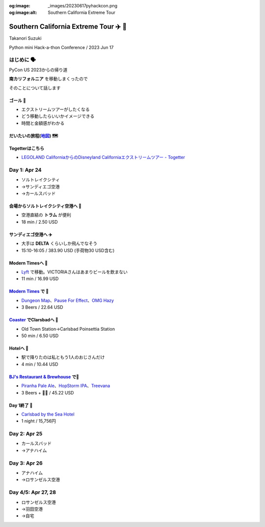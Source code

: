 :og:image: _images/20230617pyhackcon.png
:og:image:alt:  Southern California Extreme Tour

.. |cover| image:: images/20230617pyhackcon.png

=========================================
 Southern California Extreme Tour ✈️ 🚃
=========================================

Takanori Suzuki

Python mini Hack-a-thon Conference / 2023 Jun 17

はじめに 🗣️
===========
PyCon US 2023からの帰り道

**南カリフォルニア** を移動しまくったので

そのことについて話します

ゴール 🥅
----------
* エクストリームツアーがしたくなる
* どう移動したらいいかイメージできる
* 時間と金額感がわかる

だいたいの旅程(地図_) 🗺️
------------------------
.. image:: images/routemap.png
   :width: 80%

.. _地図: https://www.google.co.jp/maps/dir/%E3%82%B5%E3%83%B3%E3%83%87%E3%82%A3%E3%82%A8%E3%82%B4%E5%9B%BD%E9%9A%9B%E7%A9%BA%E6%B8%AF/Modern+Times+Beer/%E3%82%AB%E3%83%BC%E3%83%AB%E3%82%B9%E3%83%90%E3%83%83%E3%83%89%E3%83%BB%E3%83%90%E3%82%A4%E3%83%BB%E3%82%B6%E3%83%BB%E3%82%B7%E3%83%BC%E3%83%BB%E3%83%9B%E3%83%86%E3%83%AB/%E3%83%AC%E3%82%B4%E3%83%A9%E3%83%B3%E3%83%89%E3%83%BB%E3%82%AB%E3%83%AA%E3%83%95%E3%82%A9%E3%83%AB%E3%83%8B%E3%82%A2/Americas+Best+Value+Inn+%26+Suites+Anaheim+Convention+Center/%E3%83%87%E3%82%A3%E3%82%BA%E3%83%8B%E3%83%BC%E3%83%A9%E3%83%B3%E3%83%89%E3%83%BB%E3%83%AA%E3%82%BE%E3%83%BC%E3%83%88/%E3%82%A2%E3%83%A1%E3%83%AA%E3%82%AB%E5%90%88%E8%A1%86%E5%9B%BD+%E3%82%AB%E3%83%AA%E3%83%95%E3%82%A9%E3%83%AB%E3%83%8B%E3%82%A2%E5%B7%9E+%E3%83%AD%E3%82%B5%E3%83%B3%E3%82%BC%E3%83%AB%E3%82%B9+94th+%E3%82%B9%E3%83%88%E3%83%AA%E3%83%BC%E3%83%88+LAX%E7%A9%BA%E6%B8%AF/@33.4379292,-118.2371601,9.24z/data=!3m1!5s0x80dc72e49cedd7b9:0x990c3438c99361de!4m44!4m43!1m5!1m1!1s0x80deab3944f1e6ef:0xdc2e46f957550b6b!2m2!1d-117.1933038!2d32.7338006!1m5!1m1!1s0x80deaae506a6c0d5:0x9e9c5a84d3d5fe4c!2m2!1d-117.2063845!2d32.7543023!1m5!1m1!1s0x80dc72e392172e15:0x2f9ca79d245a1c73!2m2!1d-117.3206329!2d33.1231689!1m5!1m1!1s0x80dc73d69e231bf3:0x1ebc75741330f7d8!2m2!1d-117.310507!2d33.1262316!1m5!1m1!1s0x80dcd7dcd2cb061b:0xafb3f0c7cba50c1!2m2!1d-117.9131474!2d33.8035667!1m5!1m1!1s0x80dcd7da84d77583:0x7efd02b2f50ccd51!2m2!1d-117.9219861!2d33.8111372!1m5!1m1!1s0x80c2b7ada6d7ba55:0x35d4a08dd7afb600!2m2!1d-118.3910625!2d33.9507522!3e0?entry=ttu

Togetterはこちら
----------------
* `LEGOLAND CaliforniaからのDisneyland Californiaエクストリームツアー - Togetter <https://togetter.com/li/2135239>`_


Day 1: Apr 24
=============
* ソルトレイクシティ
* →サンディエゴ空港
* →カールスバッド

会場からソルトレイクシティ空港へ 🚊
-----------------------------------
* 空港直結の **トラム** が便利
* 18 min / 2.50 USD

.. image:: images/tram.jpg
   :width: 60%

サンディエゴ空港へ ✈️
---------------------
* 大手は **DELTA** くらいしか飛んでなそう
* 15:10-16:05 / 383.90 USD (手荷物30 USD含む)

.. image:: images/delta.jpg
   :width: 60%

Modern Timesへ 🚕
------------------
* `Lyft <https://ride.lyft.com/profile/rides?tab=All&ride=1804210082177731872>`__ で移動。VICTORIAさんはあまりビールを飲まない
* 11 min / 16.99 USD

.. image:: images/moderntimes.jpg
   :width: 60%

`Modern Times`_ で 🍺
-----------------------
* `Dungeon Map <https://untappd.com/user/takanory/checkin/1268226311>`_、`Pause For Effect <https://untappd.com/user/takanory/checkin/1268234042>`_、`OMG Hazy <https://untappd.com/user/takanory/checkin/1268232447>`_
* 3 Beers / 22.64 USD

.. image:: images/moderntimes-beer1.jpg
   :width: 25%
.. image:: images/moderntimes-beer2.jpg
   :width: 25%
.. image:: images/moderntimes-beer3.jpg
   :width: 25%

.. _Modern Times: https://www.moderntimesbeer.com/

Coaster_ でClarsbadへ 🚃
-------------------------
* Old Town Station→Carlsbad Poinsettia Station
* 50 min / 6.50 USD

.. image:: images/coaster.jpg
   :width: 60%

.. _Coaster: https://gonctd.com/services/coaster-commuter-rail/

Hotelへ 🚕
-----------
* 駅で降りたのは私ともう1人のおじさんだけ
* 4 min / 10.44 USD

.. image:: images/carlsbad-hotel.jpg
   :width: 60%

`BJ's Restaurant & Brewhouse`_ で🍺
------------------------------------
* `Piranha Pale Ale <https://untappd.com/user/takanory/checkin/1268254146>`_、`HopStorm IPA <https://untappd.com/user/takanory/checkin/1268254946>`_、`Treevana <https://untappd.com/user/takanory/checkin/1268255999>`_
* 3 Beers + 🥪🍟 / 45.22 USD

.. _BJ's Restaurant & Brewhouse: https://eat.bjsrestaurants.com/menu.aspx

.. image:: images/bjbeer1.jpg
   :width: 25%
.. image:: images/bjbeer2.jpg
   :width: 25%
.. image:: images/bjbeer3.jpg
   :width: 25%

Day 1終了 🛌
-------------
* `Carlsbad by the Sea Hotel <https://www.carlsbadbytheseahotel.com/>`_
* 1 night / 15,756円

.. image:: images/carlsbad-hotel.jpg
   :width: 60%

Day 2: Apr 25
=============
* カールスバッド
* →アナハイム

Day 3: Apr 26
=============
* アナハイム
* →ロサンゼルス空港

Day 4/5: Apr 27, 28
===================
* ロサンゼルス空港
* →羽田空港
* →自宅
